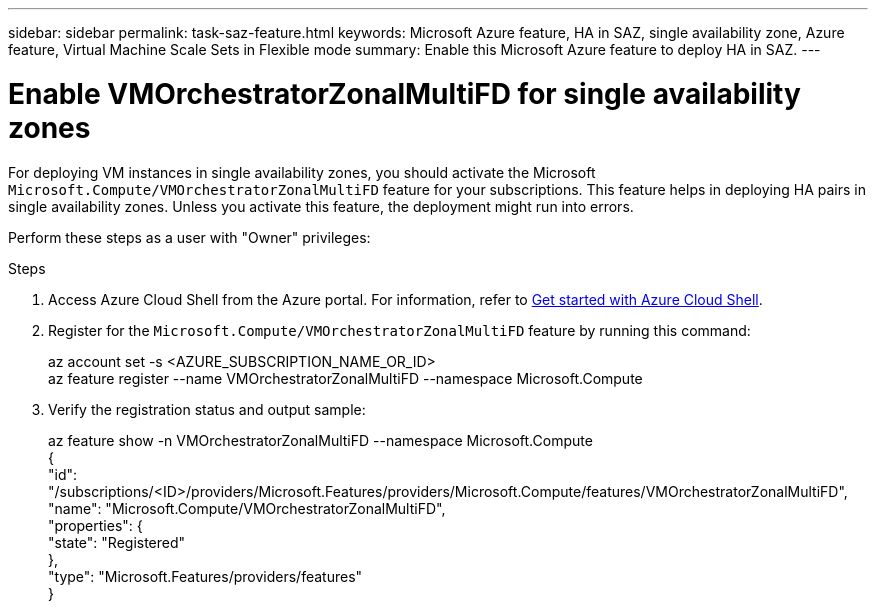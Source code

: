 ---
sidebar: sidebar
permalink: task-saz-feature.html
keywords: Microsoft Azure feature, HA in SAZ, single availability zone, Azure feature, Virtual Machine Scale Sets in Flexible mode
summary: Enable this Microsoft Azure feature to deploy HA in SAZ.
---



= Enable VMOrchestratorZonalMultiFD for single availability zones
:hardbreaks:
:nofooter:
:icons: font
:linkattrs:
:imagesdir: ./media/

[.lead]
For deploying VM instances in single availability zones, you should activate the Microsoft `Microsoft.Compute/VMOrchestratorZonalMultiFD` feature for your subscriptions. This feature helps in deploying HA pairs in single availability zones. Unless you activate this feature, the deployment might run into errors.

Perform these steps as a user with "Owner" privileges:

.Steps

. Access Azure Cloud Shell from the Azure portal. For information, refer to https://learn.microsoft.com/en-us/azure/cloud-shell/get-started/[Get started with Azure Cloud Shell].
. Register for the `Microsoft.Compute/VMOrchestratorZonalMultiFD` feature by running this command:
+
====
az account set -s <AZURE_SUBSCRIPTION_NAME_OR_ID>
az feature register --name VMOrchestratorZonalMultiFD --namespace Microsoft.Compute
====
+
. Verify the registration status and output sample:
+
====
az feature show -n VMOrchestratorZonalMultiFD --namespace Microsoft.Compute
{
  "id": "/subscriptions/<ID>/providers/Microsoft.Features/providers/Microsoft.Compute/features/VMOrchestratorZonalMultiFD",
  "name": "Microsoft.Compute/VMOrchestratorZonalMultiFD",
  "properties": {
    "state": "Registered"
  },
  "type": "Microsoft.Features/providers/features"
}
====

